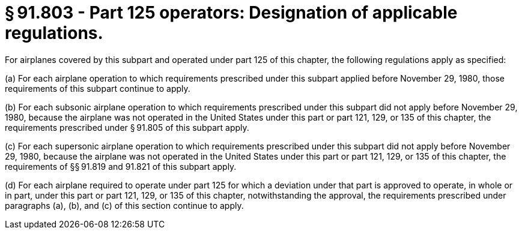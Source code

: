 # § 91.803 - Part 125 operators: Designation of applicable regulations.

For airplanes covered by this subpart and operated under part 125 of this chapter, the following regulations apply as specified:

(a) For each airplane operation to which requirements prescribed under this subpart applied before November 29, 1980, those requirements of this subpart continue to apply.

(b) For each subsonic airplane operation to which requirements prescribed under this subpart did not apply before November 29, 1980, because the airplane was not operated in the United States under this part or part 121, 129, or 135 of this chapter, the requirements prescribed under § 91.805 of this subpart apply.

(c) For each supersonic airplane operation to which requirements prescribed under this subpart did not apply before November 29, 1980, because the airplane was not operated in the United States under this part or part 121, 129, or 135 of this chapter, the requirements of §§ 91.819 and 91.821 of this subpart apply.

(d) For each airplane required to operate under part 125 for which a deviation under that part is approved to operate, in whole or in part, under this part or part 121, 129, or 135 of this chapter, notwithstanding the approval, the requirements prescribed under paragraphs (a), (b), and (c) of this section continue to apply.

